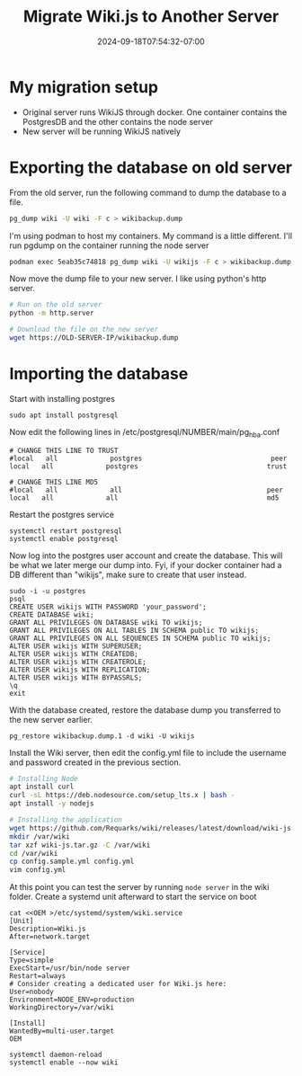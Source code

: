 #+title: Migrate Wiki.js to Another Server
#+date: 2024-09-18T07:54:32-07:00
#+draft: false

* My migration setup
- Original server runs WikiJS through docker. One container contains the
  PostgresDB and the other contains the node server
- New server will be running WikiJS natively

* Exporting the database on old server
From the old server, run the following command to dump the database to a
file.

#+begin_src bash
pg_dump wiki -U wiki -F c > wikibackup.dump
#+end_src

I'm using podman to host my containers. My command is a little different. I'll
run pgdump on the container running the node server

#+begin_src bash
podman exec 5eab35c74818 pg_dump wiki -U wikijs -F c > wikibackup.dump
#+end_src

Now move the dump file to your new server. I like using python's http server.

#+begin_src bash
  # Run on the old server
  python -m http.server

  # Download the file on the new server
  wget https://OLD-SERVER-IP/wikibackup.dump
#+end_src

* Importing the database
Start with installing postgres

#+begin_src 
sudo apt install postgresql
#+end_src

Now edit the following lines in /etc/postgresql/NUMBER/main/pg_hba.conf

#+begin_src 
# CHANGE THIS LINE TO TRUST
#local   all             postgres                                peer
local   all             postgres                                trust

# CHANGE THIS LINE MD5
#local   all             all                                    peer 
local   all             all                                     md5
#+end_src

Restart the postgres service

#+begin_src
systemctl restart postgresql
systemctl enable postgresql
#+end_src

Now log into the postgres user account and create the database. This will be
what we later merge our dump into. Fyi, if your docker container had a DB 
different than "wikijs", make sure to create that user instead.

#+begin_src 
sudo -i -u postgres
psql
CREATE USER wikijs WITH PASSWORD 'your_password';
CREATE DATABASE wiki;
GRANT ALL PRIVILEGES ON DATABASE wiki TO wikijs;
GRANT ALL PRIVILEGES ON ALL TABLES IN SCHEMA public TO wikijs;
GRANT ALL PRIVILEGES ON ALL SEQUENCES IN SCHEMA public TO wikijs;
ALTER USER wikijs WITH SUPERUSER;
ALTER USER wikijs WITH CREATEDB;
ALTER USER wikijs WITH CREATEROLE;
ALTER USER wikijs WITH REPLICATION;
ALTER USER wikijs WITH BYPASSRLS;
\q
exit
#+end_src

With the database created, restore the database dump you transferred to the new
server earlier.
#+begin_src 
pg_restore wikibackup.dump.1 -d wiki -U wikijs
#+end_src

Install the Wiki server, then edit the config.yml file to include the username
and password created in the previous section.

#+begin_src bash
  # Installing Node
  apt install curl
  curl -sL https://deb.nodesource.com/setup_lts.x | bash -
  apt install -y nodejs

  # Installing the application
  wget https://github.com/Requarks/wiki/releases/latest/download/wiki-js.tar.gz
  mkdir /var/wiki
  tar xzf wiki-js.tar.gz -C /var/wiki
  cd /var/wiki
  cp config.sample.yml config.yml
  vim config.yml
#+end_src

At this point you can test the server by running ~node server~ in the wiki
folder. Create a systemd unit afterward to start the service on boot

#+begin_src 
cat <<OEM >/etc/systemd/system/wiki.service
[Unit]
Description=Wiki.js
After=network.target

[Service]
Type=simple
ExecStart=/usr/bin/node server
Restart=always
# Consider creating a dedicated user for Wiki.js here:
User=nobody
Environment=NODE_ENV=production
WorkingDirectory=/var/wiki

[Install]
WantedBy=multi-user.target
OEM

systemctl daemon-reload
systemctl enable --now wiki
#+end_src
